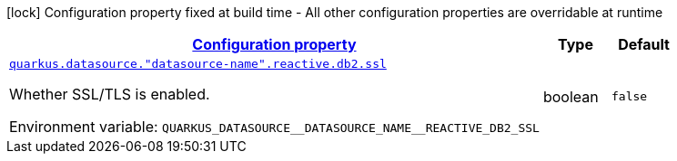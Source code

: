 
:summaryTableId: quarkus-reactive-db2-client-config-group-data-sources-reactive-db2-config-data-source-reactive-db2-outer-nested-named-config
[.configuration-legend]
icon:lock[title=Fixed at build time] Configuration property fixed at build time - All other configuration properties are overridable at runtime
[.configuration-reference, cols="80,.^10,.^10"]
|===

h|[[quarkus-reactive-db2-client-config-group-data-sources-reactive-db2-config-data-source-reactive-db2-outer-nested-named-config_configuration]]link:#quarkus-reactive-db2-client-config-group-data-sources-reactive-db2-config-data-source-reactive-db2-outer-nested-named-config_configuration[Configuration property]

h|Type
h|Default

a| [[quarkus-reactive-db2-client-config-group-data-sources-reactive-db2-config-data-source-reactive-db2-outer-nested-named-config_quarkus-datasource-datasource-name-reactive-db2-ssl]]`link:#quarkus-reactive-db2-client-config-group-data-sources-reactive-db2-config-data-source-reactive-db2-outer-nested-named-config_quarkus-datasource-datasource-name-reactive-db2-ssl[quarkus.datasource."datasource-name".reactive.db2.ssl]`


[.description]
--
Whether SSL/TLS is enabled.

ifdef::add-copy-button-to-env-var[]
Environment variable: env_var_with_copy_button:+++QUARKUS_DATASOURCE__DATASOURCE_NAME__REACTIVE_DB2_SSL+++[]
endif::add-copy-button-to-env-var[]
ifndef::add-copy-button-to-env-var[]
Environment variable: `+++QUARKUS_DATASOURCE__DATASOURCE_NAME__REACTIVE_DB2_SSL+++`
endif::add-copy-button-to-env-var[]
--|boolean 
|`false`

|===